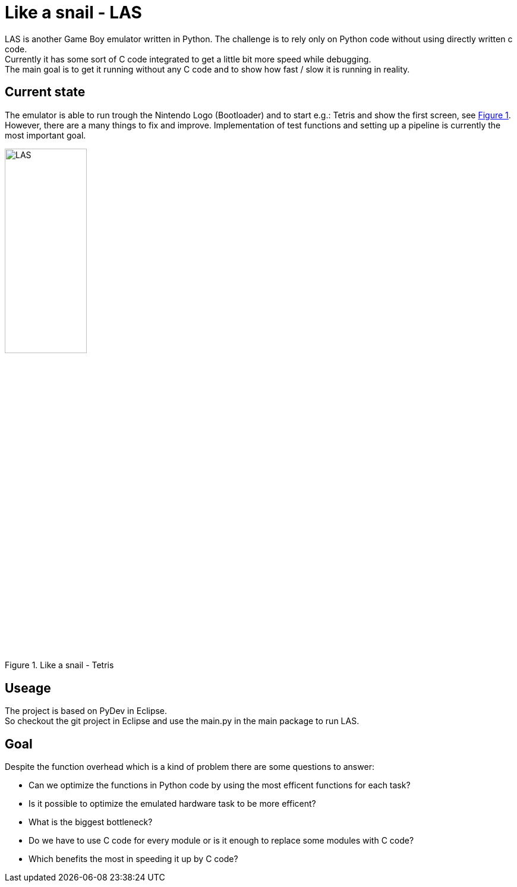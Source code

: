 :doctitle: Like a snail - LAS
:xrefstyle: short
:imagesdir: doc/res

= {doctitle}

LAS is another Game Boy emulator written in Python. The challenge is to rely only on Python code without using directly written c code. + 
Currently it has some sort of C code integrated to get a little bit more speed while debugging. +
The main goal is to get it running without any C code and to show how fast / slow it is running in reality.

== Current state

The emulator is able to run trough the Nintendo Logo (Bootloader) and to start e.g.: Tetris and show the first screen, see <<las>>. However, there are a many things to fix and improve. Implementation of test functions and setting up a pipeline is currently the most important goal.

[#las]
.Like a snail - Tetris
image::las.png[LAS, 40%, 40%]

== Useage

The project is based on PyDev in Eclipse. +
So checkout the git project in Eclipse and use the main.py in the main package to run LAS.

== Goal

Despite the function overhead which is a kind of problem there are some questions to answer:

* Can we optimize the functions in Python code by using the most efficent functions for each task?
* Is it possible to optimize the emulated hardware task to be more efficent?
* What is the biggest bottleneck?
* Do we have to use C code for every module or is it enough to replace some modules with C code?
* Which benefits the most in speeding it up by C code?
